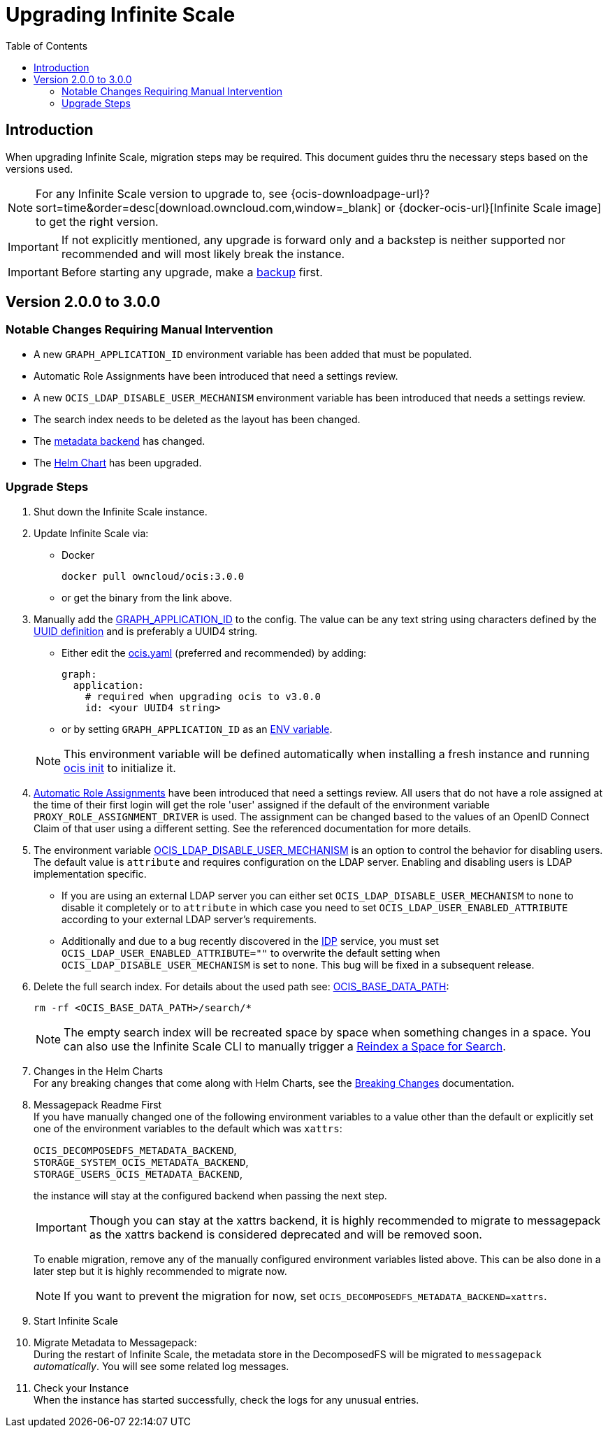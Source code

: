 = Upgrading Infinite Scale
:toc: right
:toclevels: 2
:description: When upgrading Infinite Scale, migration steps may be required. This document guides thru the necessary steps based on the versions used.

== Introduction

{description}

NOTE: For any Infinite Scale version to upgrade to, see {ocis-downloadpage-url}?sort=time&order=desc[download.owncloud.com,window=_blank] or {docker-ocis-url}[Infinite Scale image] to get the right version.

IMPORTANT: If not explicitly mentioned, any upgrade is forward only and a backstep is neither supported nor recommended and will most likely break the instance.

IMPORTANT: Before starting any upgrade, make a xref:maintenance/b-r/backup.adoc[backup] first.

== Version 2.0.0 to 3.0.0

=== Notable Changes Requiring Manual Intervention

* A new `GRAPH_APPLICATION_ID` environment variable has been added that must be populated.
* Automatic Role Assignments have been introduced that need a settings review.
* A new `OCIS_LDAP_DISABLE_USER_MECHANISM` environment variable has been introduced that needs a settings review.
* The search index needs to be deleted as the layout has been changed.
* The xref:prerequisites/prerequisites.adoc#backend-for-metadata[metadata backend] has changed.
* The xref:deployment/container/orchestration/orchestration.adoc#using-helm-charts-with-infinite-scale[Helm Chart] has been upgraded.

=== Upgrade Steps

. Shut down the Infinite Scale instance.
. Update Infinite Scale via:
+
--
* Docker
+
[source,bash]
----
docker pull owncloud/ocis:3.0.0
----

* or get the binary from the link above.
--

. Manually add the xref:{s-path}/graph.adoc#environment-variables[GRAPH_APPLICATION_ID,window=_blank] to the config. The value can be any text string using characters defined by the https://en.wikipedia.org/wiki/Universally_unique_identifier[UUID definition] and is preferably a UUID4 string.
+
--
- Either edit the xref:deployment/general/general-info.adoc#configuration-file-naming[ocis.yaml,window=_blank] (preferred and recommended) by adding:
+
[source,yaml]
----
graph:
  application:
    # required when upgrading ocis to v3.0.0
    id: <your UUID4 string>
----

- or by setting `GRAPH_APPLICATION_ID` as an xref:deployment/general/general-info.adoc#configuration-rules[ENV variable,window=_blank].

NOTE: This environment variable will be defined automatically when installing a fresh instance and running xref:deployment/general/ocis-init.adoc[ocis init] to initialize it.
--

. xref:deployment/services/s-list/proxy.adoc#automatic-role-assignments[Automatic Role Assignments,window=_blank] have been introduced that need a settings review. All users that do not have a role assigned at the time of their first login will get the role 'user' assigned if the default of the environment variable `PROXY_ROLE_ASSIGNMENT_DRIVER` is used. The assignment can be changed based to the values of an OpenID Connect Claim of that user using a different setting. See the referenced documentation for more details.

. The environment variable xref:deployment/services/env-vars-special-scope.adoc[OCIS_LDAP_DISABLE_USER_MECHANISM] is an option to control the behavior for disabling users. The default value is `attribute` and requires configuration on the LDAP server. Enabling and disabling users is LDAP implementation specific.
+
--
- If you are using an external LDAP server you can either set `OCIS_LDAP_DISABLE_USER_MECHANISM` to `none` to disable it completely or to `attribute` in which case you need to set `OCIS_LDAP_USER_ENABLED_ATTRIBUTE` according to your external LDAP server's requirements.
- Additionally and due to a bug recently discovered in the xref:{s-path}/idp.adoc[IDP] service, you must set `OCIS_LDAP_USER_ENABLED_ATTRIBUTE=""` to overwrite the default setting when `OCIS_LDAP_DISABLE_USER_MECHANISM` is set to `none`. This bug will be fixed in a subsequent release.
--

. Delete the full search index. For details about the used path see:  xref:deployment/general/general-info.adoc#default-paths[OCIS_BASE_DATA_PATH,window=_blank]:
+
--
[source,bash]
----
rm -rf <OCIS_BASE_DATA_PATH>/search/*
----

NOTE: The empty search index will be recreated space by space when something changes in a space. You can also use the Infinite Scale CLI to manually trigger a xref:maintenance/commands/commands.adoc#reindex-a-space-for-search[Reindex a Space for Search].
--

. Changes in the Helm Charts +
For any breaking changes that come along with Helm Charts, see the xref:deployment/container/orchestration/orchestration.adoc#breaking-changes[Breaking Changes,window=_blank] documentation.

. Messagepack Readme First +
If you have manually changed one of the following environment variables to a value other than the default or explicitly set one of the environment variables to the default which was `xattrs`:
+
--

`OCIS_DECOMPOSEDFS_METADATA_BACKEND`, +
`STORAGE_SYSTEM_OCIS_METADATA_BACKEND`, +
`STORAGE_USERS_OCIS_METADATA_BACKEND`,

the instance will stay at the configured backend when passing the next step.

IMPORTANT: Though you can stay at the xattrs backend, it is highly recommended to migrate to messagepack as the xattrs backend is considered deprecated and will be removed soon.

To enable migration, remove any of the manually configured environment variables listed above. This can be also done in a later step but it is highly recommended to migrate now.

NOTE: If you want to prevent the migration for now, set `OCIS_DECOMPOSEDFS_METADATA_BACKEND=xattrs`.
--

. Start Infinite Scale

. Migrate Metadata to Messagepack: +
During the restart of Infinite Scale, the metadata store in the DecomposedFS will be migrated to `messagepack` _automatically_. You will see some  related log messages. 

. Check your Instance +
When the instance has started successfully, check the logs for any unusual entries.
